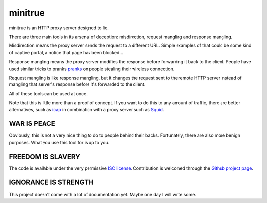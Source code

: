 ==========
 minitrue
==========

minitrue is an HTTP proxy server designed to lie.

There are three main tools in its arsenal of deception: misdirection,
request mangling and response mangling.

Misdirection means the proxy server sends the request to a different
URL. Simple examples of that could be some kind of captive portal, a
notice that page has been blocked...

Response mangling means the proxy server modifies the response before
forwarding it back to the client. People have used similar tricks to
pranks pranks_ on people stealing their wireless connection.

.. _pranks: http://www.ex-parrot.com/pete/upside-down-ternet.html

Request mangling is like response mangling, but it changes the request
sent to the remote HTTP server instead of mangling that server's
response before it's forwarded to the client.

All of these tools can be used at once.

Note that this is little more than a proof of concept. If you want to
do this to any amount of traffic, there are better alternatives, such
as `icap`_ in combination with a proxy server such as `Squid`_.

.. _`icap`: http://tools.ietf.org/html/rfc3507
.. _`Squid`: http://www.squid-cache.org/

WAR IS PEACE
============

Obviously, this is not a very nice thing to do to people behind their
backs. Fortunately, there are also more benign purposes. What you use
this tool for is up to you.

FREEDOM IS SLAVERY
==================

The code is available under the very permissive `ISC license`_.
Contribution is welcomed through the `Github project page`_.

.. _`ISC license`: http://www.isc.org/software/license
.. _`Github project page`: 

IGNORANCE IS STRENGTH
=====================

This project doesn't come with a lot of documentation yet. Maybe one
day I will write some.
